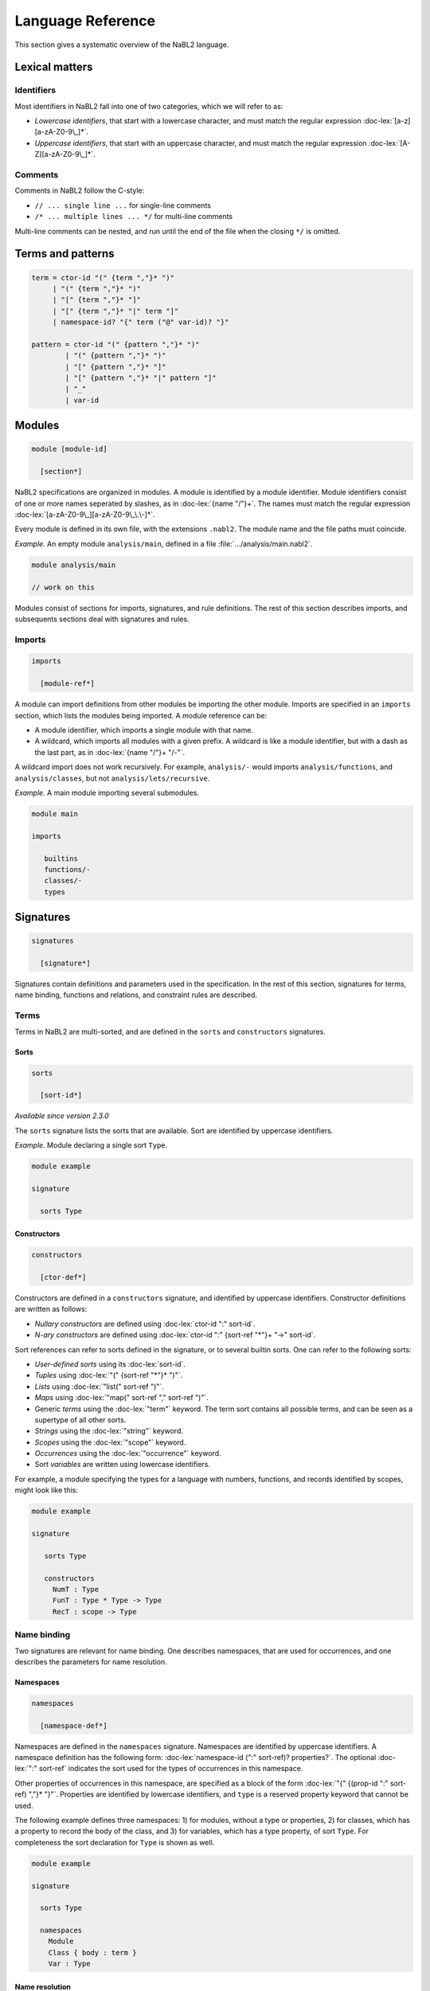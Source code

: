 ==================
Language Reference
==================

.. role:: doc-lex(code)
   :language: doc-lex
   :class: highlight

.. role:: nabl2(code)
   :language: nabl2
   :class: highlight

This section gives a systematic overview of the NaBL2 language.

Lexical matters
---------------

Identifiers
^^^^^^^^^^^

Most identifiers in NaBL2 fall into one of two categories, which we
will refer to as:

* *Lowercase identifiers*, that start with a lowercase character, and
  must match the regular expression :doc-lex:`[a-z][a-zA-Z0-9\_]*`.
* *Uppercase identifiers*, that start with an uppercase character, and
  must match the regular expression :doc-lex:`[A-Z][a-zA-Z0-9\_]*`.

Comments
^^^^^^^^

Comments in NaBL2 follow the C-style:

* ``// ... single line ...`` for single-line comments
* ``/* ... multiple lines ... */`` for multi-line comments

Multi-line comments can be nested, and run until the end of the file
when the closing ``*/`` is omitted.

Terms and patterns
------------------

.. code-block:: doc-lex

   term = ctor-id "(" {term ","}* ")"
        | "(" {term ","}* ")"
        | "[" {term ","}* "]"
        | "[" {term ","}* "|" term "]"
        | namespace-id? "{" term ("@" var-id)? "}"

   pattern = ctor-id "(" {pattern ","}* ")"
           | "(" {pattern ","}* ")"
           | "[" {pattern ","}* "]"
           | "[" {pattern ","}* "|" pattern "]"
           | "_"
           | var-id

Modules
-------

.. code-block:: doc-cf-[

   module [module-id]

     [section*]
 
NaBL2 specifications are organized in modules. A module is identified
by a module identifier. Module identifiers consist of one or more
names seperated by slashes, as in :doc-lex:`{name "/"}+`. The names
must match the regular expression
:doc-lex:`[a-zA-Z0-9\_][a-zA-Z0-9\_\.\-]*`.

Every module is defined in its own file, with the extensions
``.nabl2``. The module name and the file paths must coincide.

*Example.* An empty module ``analysis/main``, defined in a file
:file:`.../analysis/main.nabl2`.

.. code-block:: nabl2

   module analysis/main

   // work on this

Modules consist of sections for imports, signatures, and rule
definitions. The rest of this section describes imports, and
subsequents sections deal with signatures and rules.

Imports
^^^^^^^
 
.. code-block:: doc-cf-[

  imports

    [module-ref*]

A module can import definitions from other modules be importing the
other module. Imports are specified in an ``imports`` section, which
lists the modules being imported. A module reference can be:

* A module identifier, which imports a single module with that name.
* A wildcard, which imports all modules with a given prefix. A
  wildcard is like a module identifier, but with a dash as the last
  part, as in :doc-lex:`{name "/"}+ "/-"`.

A wildcard import does not work recursively. For example,
``analysis/-`` would imports ``analysis/functions``, and
``analysis/classes``, but not ``analysis/lets/recursive``.

*Example.* A main module importing several submodules.

.. code-block:: nabl2

   module main

   imports

      builtins
      functions/-
      classes/-
      types

Signatures
----------

.. code-block:: doc-cf-[

  signatures

    [signature*]

Signatures contain definitions and parameters used in the
specification. In the rest of this section, signatures for terms, name
binding, functions and relations, and constraint rules are described.
 
Terms
^^^^^

Terms in NaBL2 are multi-sorted, and are defined in the ``sorts`` and
``constructors`` signatures.

Sorts
"""""

.. code-block:: doc-cf-[

   sorts

     [sort-id*]

*Available since version 2.3.0*
 
The ``sorts`` signature lists the sorts that are available. Sort are
identified by uppercase identifiers.

*Example.* Module declaring a single sort ``Type``.

.. code-block:: nabl2

   module example

   signature

     sorts Type

Constructors
""""""""""""

.. code-block:: doc-cf-[

   constructors

     [ctor-def*]

Constructors are defined in a ``constructors`` signature, and
identified by uppercase identifiers.  Constructor definitions are
written as follows:

* *Nullary constructors* are defined using :doc-lex:`ctor-id ":" sort-id`.
* *N-ary constructors* are defined using :doc-lex:`ctor-id ":"
  {sort-ref "*"}+ "->" sort-id`.

Sort references can refer to sorts defined in the signature, or to
several builtin sorts. One can refer to the following sorts:

* *User-defined sorts* using its :doc-lex:`sort-id`.
* *Tuples* using :doc-lex:`"(" {sort-ref "*"}* ")"`.
* *Lists* using :doc-lex:`"list(" sort-ref ")"`.
* *Maps* using :doc-lex:`"map(" sort-ref "," sort-ref ")"`.
* Generic *terms* using the :doc-lex:`"term"` keyword. The term sort
  contains all possible terms, and can be seen as a supertype of all
  other sorts.
* *Strings* using the :doc-lex:`"string"` keyword.
* *Scopes* using the :doc-lex:`"scope"` keyword.
* *Occurrences* using the :doc-lex:`"occurrence"` keyword.
* Sort *variables* are written using lowercase identifiers.

For example, a module specifying the types for a language with
numbers, functions, and records identified by scopes, might look
like this:

.. code-block:: nabl2

   module example

   signature

      sorts Type

      constructors
        NumT : Type
        FunT : Type * Type -> Type
        RecT : scope -> Type

Name binding
^^^^^^^^^^^^

Two signatures are relevant for name binding. One describes
namespaces, that are used for occurrences, and one describes the
parameters for name resolution.

Namespaces
""""""""""

.. code-block:: doc-cf-[

   namespaces

     [namespace-def*]

Namespaces are defined in the ``namespaces`` signature. Namespaces are
identified by uppercase identifiers. A namespace definition has the
following form: :doc-lex:`namespace-id (":" sort-ref)?
properties?`. The optional :doc-lex:`":" sort-ref` indicates the sort
used for the types of occurrences in this namespace.

Other properties of occurrences in this namespace, are specified as a
block of the form :doc-lex:`"{" {(prop-id ":" sort-ref) ","}*
"}"`. Properties are identified by lowercase identifiers, and ``type``
is a reserved property keyword that cannot be used.

The following example defines three namespaces: 1) for modules,
without a type or properties, 2) for classes, which has a property
to record the body of the class, and 3) for variables, which has a
type property, of sort ``Type``. For completeness the sort
declaration for ``Type`` is shown as well.

.. code-block:: nabl2

   module example

   signature

     sorts Type
   
     namespaces
       Module
       Class { body : term }
       Var : Type

Name resolution
"""""""""""""""

.. code-block:: doc-cf-[

   name resolution
     labels
       [label-id*]
     order
       [{label-order ","}*]
     well-formedness
       [label-regexp]

Name resolution parameters are specified in a ``name-resolution``
signature. Note that this block can only be specified once per
project.

Edge labels are specified using the ``labels`` keyword, followed by a
list of uppercase label identifiers. The label ``"D"`` is reserved and
signifies a declaration in the same scope.

The specificity order on labels is specified using the ``order``
keyword, and a comma-separated list of :doc-lex:`label-ref "<"
label-ref` pairs. Label references refer to a label identifier, or the
special label ``D``.

Finally, the well-formedness predicate for paths is specified as a
regular expression over edge labels, after the ``well-formedness``
keyword. The regular expression has the following syntax:

* A *literal* label using its :doc-lex:`label-id`.
* *Empty* sequence using :doc-lex:`"e"`.
* *Concatenation* with :doc-lex:`regexp regexp`.
* *Optional* (zero or one) with :doc-lex:`regexp "?"`.
* *Closure* (zero or more) with :doc-lex:`regexp "*"`.
* *Non-empty* (one or more) with :doc-lex:`regexp "+"`.
* Logical *or* with :doc-lex:`regexp "|" regexp`.
* Logical *and* with :doc-lex:`regexp "&" regexp`.
* *Empty* language using :doc-lex:`"0"`, i.e., this will not match on
  anything.
* Parenthesis, written as :doc-lex:`"(" regexp ")"` , can be used to
  group complex expressions.

The following example shows the default parameters, that are used
if no parameters are specified:
  
.. code-block:: nabl2

   name resolution
     labels
       P I

     order
       D < P,
       D < I,
       I < P

     well-formedness
       P* I*
 
Functions and relations
^^^^^^^^^^^^^^^^^^^^^^^

Functions
"""""""""

.. code-block:: doc-cf-[

   functions

     [( function-id (":" sort-ref "->" sort-ref )?
        ("{" {function-case ","}* "}")? )*]

.. code-block:: doc-lex

   function-case = pattern "->" term

Functions available at constraint time are defined in a ``functions``
signature. A function is identified by a name, followed by a type and
the function cases. The cases are rewrite rules from the match in the
left, to the term on the right. The function cases need to be linear,
which all the variables mentioned in the right-hand side term have to
be bound in the left-hand side pattern.

The type is currently not checked, but can be used to document to
sorts of the elements in the function.

*Example.* A module that defines the ``left`` and ``right`` projection
functions for pairs.

.. code-block:: nabl2

   module example

   signature

     functions
       left : (Type * Type) -> Type {
         (x, y) -> x
       }
       right : (Type * Type) -> Type {
         (x, y) -> y
       }

Relations
"""""""""

.. code-block:: doc-cf-[

   relations

     [( relation-option* relation-id
        (":" sort-ref "*" sort-ref)?
        ("{" {variance-pattern ","}* "}")? )*]

.. code-block:: doc-lex

    relation-option = "reflexive" | "irreflexive"
                    | "symmetric" | "anti-symmetric"
                    | "transitive" | "anti-transitive"
 
    variance-pattern = ctor-id "(" {variance ","}* ")"
                     | "[" variance  "]"
                     | "(" {variance ","}* ")"

    variance = "="
             | "+"relation-id?
             | "-"relation-id?

The relations that are available are defined in a ``relations``
signature. A relation is identified by a name, possibly preceded by
properties of the relation, and followed by an optional type and
special cases for specific constructors.

The properties that are specificied are
enforced at runtime. The positive properties (``reflexive``,
``symmetric``, and ``transitive``) ensure that all pairs that were not
explicitly added to the relation are inferred. The negative properties
(``irreflexive``, ``anti-symmetric``, and ``anti-transitive``) are
checked when adding a pair to the relation, and result in an error in
the program if violated. The positive and negative properties are
mutually exclusive. For example, it is not allowed to specify both
``reflexive`` and ``irreflexive`` at the same time.

The type specified for the relation is currently not checked, but can
be used to document the sorts of the elements in the relation.

Variance patterns are used to specify general cases for certain
constructors. This can be used, for example, to add support for lists,
that are checked pair-wise.

*Example.* Module below defines a reflexive, transitive,
anti-symmetric subtype relation ``sub``, with the common variance on
function types, and covariant type lists.

.. code-block:: nabl2

   module example

   signature

     relations
        reflexive, transitive, anti-symmetric sub : Type * Type {
          FunT(-sub, +sub),
          [+sub]
        }

Rules
^^^^^

.. code-block:: doc-cf-[

   constraint generator

     [rule-def*]

The type signatures for constraint generation rules are defined in a
``constraint generator`` signature. Rule signatures describe the sort
being matched, the sorts of any parameters, and optionally the sort of
the type. A rule signature is written as :doc-lex:`rule-id? "[["
sort-ref "^" "(" {sort-ref ","}* ")" (":" sort-ref)?  "]]"`. Rules are
identified by uppercase identifiers.

The following example shows a module that defines a default rule
for expressions, and rules for recursive and parallel bindings. The
rule for expressions has one scope parameter, and expressions are
assigned a type of sort ``Type``. The bind rules are named, and
match on the same AST sort ``Bind``. They take two scope
parameters, and do not assign any type to the bind construct.

.. code-block:: nabl2

   module example

   signature

     constraint generator
       [[ Expr ^ (scope) : Type ]]
       BindPar[[ Bind ^ (scope, scope) ]]
       BindRec[[ Bind ^ (scope, scope) ]]

NaBL2 supports higher-order rules. In those cases, the
:doc-lex:`rule-id` is extended with a list of parameters, written as
:doc-lex:`rule-id "(" {rule-id ","}* ")"`.

For example, the rule that applies some rule, given as a parameter
``X``, to the elements of a list has signature ``Map1(X)[[ a ^ (b)
]]``. Note that we use variables ``a`` and ``b`` for the AST and
parameter sort respectively, since the map rule is polymorphic.

Rules
-----

.. code-block:: doc-cf-[

   rules

     [rule*]

The rules section of a module defines syntax-directed constraint
generation rules.

Init rule
^^^^^^^^^

.. code-block:: doc-cf-<

   init ^ ( <{parameter ","}*> ) <(":" type)?> := <{clause ","}+> .
   init ^ ( <{parameter ","}*> ) <(":" type)?> .

Constraint generation starts by applying the default rule to the
top-level constructor. The ``init`` rule, which must be specified
exactly once, provides the initial values to the parameters of the
default rule.

Init rules come in two variants. The first variant outputs rule
clauses. These can create new scopes, or defined constraints on
top-level declarations. If the rule has no clauses, the rule can be
closed without a clause definition. For example, :nabl2:`init ^ ().`
is shorthand for :nabl2:`init ^ () := true.`

In the example module below, the default rule takes one scope
parameter. The init rule creates a new scope, which will be used as
the initial value for constraint generation.

.. code-block:: nabl2

   module example

   rules

     init ^ (s) := new s.

     [[ t ^ (s) ]].

Generation rules
^^^^^^^^^^^^^^^^

.. code-block:: doc-cf-<

   <rule-def?> [[ <pattern> ^ ( <{parameter ","}*> ) <(":" type)?> ]] := <{clause ","}+> .
   <rule-def?> [[ <pattern> ^ ( <{parameter ","}*> ) <(":" type)?> ]] .

.. code-block:: doc-lex

   rule-def = rule-id ("(" {rule-id ","}* ")")?

Constraint generation rules are defined for the different syntactic
constructs in the object language. Rules can accept a number of
parameters and an optional type. The parameters are often used to pass
around scopes, but can be used for other parameters as well. The rule
clause consists of a comma-separated list of constraints.

Rules can be named to distinguish different versions of a rule for the
same syntactic construct. Named rules can also accept rule parameters,
which makes it possible to write higher-order rules. For example, the
:nabl2:`Map(X)[[ list(a) ^ (b) ]]` rule accepts as argument the rule
that will be applied to the elements in the list. Note that only a
single rule with a certain name can be defined per AST pattern.

Rules are distinguished by name and arity, so ``Map1`` is different
from ``Map1(X)``. There is no overloading based on the number of
parameters, or the presence or absence of a type.

All variables in the rule's clauses that are not bound in the pattern,
the parameters, the type, or a ``new`` directive, are automatically
inferred to be unification variables.

The rule form without clauses is equal to a rule that simply return
``true``. For example, :nabl2:`[[ Int(_) ^ (s) : IntT() ]].` is
shorthand for :nabl2:`[[ Int(_) ^ (s) : IntT() ]] := true.`.
   
Recursive calls
"""""""""""""""

.. code-block:: doc-lex

   clause = rule-ref "[[" var "^" "(" {var ","}* ")" (":" term)? "]]"

   rule-ref = rule-id ("(" {rule-ref ","}* ")")?
            | "default"

Recursive calls are used to invoke constraint generation for subterms
of the current term. Recursive calls can only be made on parts of the
program AST, therefore the term argument needs to be a variable that
is bound in the current match pattern.

If no rule name is specified, the default rule will be called. Rules
that are applied are selected based on the name and the term
argument. To pass the default rule as an argument to a higher-order
rule, the ``default`` keyword is used.

There is no overloading on the number of parameters or the presence or
absence of a type. Calling a rule with the wrong number of parameters
will result in errors during constraint collection.

Delegating to other rules is *only* supported if the delegate has the
same parameters and type as the rule that is delegating.

*Example.* A module defining and calling different rules.

.. code-block:: nabl2

   module example

   rules

     [[ Int(_) ^ (s) : IntT() ]].

     Map1[[ [x|xs] ^ (s) : [ty|tys] ]] :=
       [[ x ^ (s) : ty ]],        // call default rule on head
       Map1[[ xs ^ (s) : tys ]].  // recurse on tail

     Map1(X)[[ [x|xs] ^ (s) : [ty|tys] ]] :=
       X[[ x ^ (s) : ty ]],         // call rule X on head
       Map1(X)[[ xs ^ (s) : tys ]]. // recurse on tail, passing on X

The rule ``Map1`` could also be defined in terms of ``Map1(X)`` as
follows:

.. code-block:: nabl2

   module example

   rules

     Map1[[ xs ^ (s) : tys ]] :=
       Map1(default)[[ xs ^ (s) : tys ]].

Constraints
-----------

This section gives an overview of the different constraints that can
be used in clauses of constraint rules.

Base constraints & error messages
^^^^^^^^^^^^^^^^^^^^^^^^^^^^^^^^^

.. code-block:: doc-lex

   clause = "true"
          | "false" message?
 
   message = "|" message-kind message-content message-position?

   message-kind     = "error" | "warning" | "note"
   message-content  = "\"" chars "\""
                    | "$[" (chars | "[" term "]")* "]"
   message-position = "@" var-id

The two basic constraints are ``true`` and ``false``.  The constraint
``true`` is always satisfied, while ``false`` is never satisfied.

The message argument to a constraint specifies the error message that
is displayed if the constraint is not satisfied. The severity of the
error can be specified to be ``error``, ``warning`` or ``note``. The
message itself can either be a simple string, or an interpolated
string that can match terms and variables used in the rule. By default
the error will appear on the match term of the rule, but using the
``@t`` syntax the location can be changed to ``t``. The variable ``t``
needs to be bound in the AST pattern of the rule.

*Example.* Some constraints with different ways of specifying error messages.

.. code-block:: nabl2

   false | error @t1                    // generic error on whole term
   false | note "Simple note"           // specific note on whole term
   false | warning $[Consider [t2]] @t1 // formatted warning on first subterm

Term equality
^^^^^^^^^^^^^
    
.. code-block:: doc-lex

   clause = term "==" term message?
          | term "!=" term message?
 
Equality of terms is specified used equality and inequality
constraints. An equality constraint ``t1 == t2`` specifies that the
two terms need to be equal. If the terms contain variables, the solver
infers values for them using unificiation. If unification leads to any
conflicts, an error will be reported.

Inequality is specified with a constraint of the form ``t1 !=
t2``. Inequality constraints cannot always be solved if both sides
contain variables. The inequality between two variables depends on the
values that will be inferred for them. Only after a value is assigned,
will the inequality be tested. If the constraint cannot be solved,
because some variables have remained free, an error is reported as
well.

*Example.* A few constraints for term (in)equality.

.. code-block:: nabl2

   ty == FunT(ty1, ty2) | error $[Expected function type, but got [ty]]
   ty != NilT()

Name binding
^^^^^^^^^^^^

Name binding is concerned with constraints for building a scope graph,
constraints for resolving references and accessing properties of
declarations, and name sets that talk about sets of declarations or
references in the scope graph.

Occurrences
"""""""""""

.. code-block:: doc-lex

   occurrence = namespace-id? "{" term position? "}"

   position   = "@" var-id

References and declarations in the scope graph are not simply names,
but have a richer representation called an occurrence. An occurrence
consists of the name, the namespace, and a position.

The name can be any term, although usually it is a term from the
AST. Names are not restricted to strings, and can contain terms with
subterms if necessary. However, it is required that the name contains
only literals, or variables that are bound in the match pattern.

Namespaces allow us to separate different kinds of names, so that type
names do not resolve to variables or vice versa.  If there is only one
namespace in a language, it can be omitted and the default namespace
will be used.

The position is necessary to differentiate different occurrences of
the same name in the program, and is the connection between the AST
and the scope graph. The position can usually be omitted, in which
case the position of the name is taken if it is an AST term, or the
position of the match term, if the name is a literal.

*Example.* Several of occurrences, with explicit and implicit
compontents.

.. code-block:: nabl2

   Var{x}         // variable x, x must be bound in match
   {y}            // no namespace, y must be bound in match
   Type{a}        // type a, a must e bound in match
   Var{"this" @c} // this variable with explicit position
   Var{This()}    // this variable using a constructor instead of a string
   Type{"Object"} // literal type occurrence

Scope graph
"""""""""""

.. code-block:: doc-lex

   clause = occurrence "<-" scope
          | occurrence "->" scope
          | scope "-"label-id"->" scope
          | occurrence "="label-id"=>" scope
          | occurrence "<="label-id"=" scope
          | "new" var-id*

Scope graph constraints construct a scope graph. Names in the graph
are represented by occurrences. Scopes in the graph are abstract, but
can be created using the :nabl2:`new` directive. Rules usually receive
scope parameters that allows them to extend and connect to the
surrounding scope graph.

The following scope graph constraints are available:

* Declarations are introduced with :nabl2:`d <- s`. The arrow points
  from the scope to the declaration, which indicates that the
  occurrence is reachable from scope ``s``.
* References are introduced with :nabl2:`r -> s`. The arrow points
  from the reference to the scope, indicating that the reference
  should be resolved in scope ``s``. Note that a reference in the
  scope graph is not automatically required to resolve to a
  declaration. To check that, a resolution constraint needs to be
  specified.
* A direct edge from one scope to another is written as :nabl2:`s1
  -l-> s2`. This indicates that the scope ``s2`` is reachable from
  ``s1``. If the label is omitted, as in :nabl2:`s1 ---> s2`, the
  label ``P`` is used implicitly.
* An associated scope, written as :nabl2:`d =l=> s`, exports the
  declarations visible in ``s`` via the declaration ``d``. If the
  label is omitted, as in :nabl2:`d ===> s`, the label ``I`` is used
  implicitly.
* Declarations from an associated scope can be imported from reference
  ``r`` with an import edge, written as :nabl2:`r <=l= s`. Given that
  the reference ``r`` resolves to a declaration ``d``, and ``d`` has
  an associated scope edge labeled ``l`` to a scope ``s'``, the
  declarations visible in ``s'`` will become visible in
  ``s``. Similarly to the associated scope edge, if the label on an
  import edge is omitted, as in :nabl2:`r <=== s`, the label ``I`` is
  used implicitly. Note that the import edge does not specify where
  the imported reference has to be resolved. Make sure that the
  reference itself is also added to the graph with a reference edge.
* Scopes need to be explicitly created. This is done with the the
  :nabl2:`new s` constraint, which creates a new scope and binds it to
  the variable ``s``.

A few restrictions apply to the scope graph. An occurrence can only be
a reference in one scope. Similarly, an occurrence can only be a
declaration in one scope. However, it is possible to use an occurrence
as both a declaration and a reference.

It is important to note that all scope graph constraints *define* a
scope graph. This means that the scopes or occurrences generally
should not contain constraint variables. The exception is the target
scope in a direct edge, or the reference in an import edge. This
allows modeling type-dependent name resolution.

*Example.* Rules that build a scope graph.

.. code-block:: nabl2

   [[ Module(x,imps,defs) ^ (s) ]] :=
     Mod{x} <- s,                       // module declaration
     new ms,                            // new scope for the module
     Mod{x} ===> ms,                    // associate module scope with the declaration
     Map2[[ imps ^ (ms, s) ]],          // recurse on imports
     Map1[[ defs ^ (ms) ]].             // recurse on statements

   [[ Import(x) ^ (ms, s) ]] :=
     Mod{x} -> s,                       // module reference
     Mod{x} <=== ms.                    // import in the module scope

   [[ TypeDef(x,_) ^ (s) ]] :=
     Type{x} <- s.                      // type declaration

   [[ TypeRef(x) ^ (s) ]] :=
     Type{x} -> s.                      // type reference

   [[ VarDef(x, t) ^ (s) ]] :=
     Var{x} <- s,                       // variable declaration
     [[ t ^ (s) ]].                     // recurse on type annotation

   [[ VarRef(x) ^ (s) ]] :=
     Var{x} -> s.                       // variable reference

Name resolution
"""""""""""""""

.. code-block:: doc-lex

   clause = occurrence "|->" occurrence message?
          | occurrence "?="label-id"=>" scope message?
          | occurrence"."prop-id ":=" term priority? message?
          | occurrence ":" type priority? message?

   priority = "!"*
 
The following constraints are available to resolve references to
declarations, and specify properties of declarations:

* Resolution of a reference occurrence ``r`` to a declaration
  occurrence ``d`` is written as :nabl2:`r |-> d`. Resolution
  constraints can infer the declaration given a reference, however not
  the other way around. A resolution constraint requires that a
  reference resolves to exactly one declaration, or else it will fail.
* A lookup of the associated scope ``s`` of a declaration ``d`` is
  done with :nabl2:`d ?=l=> s`, where ``l`` is the edge label. If the
  label is omitted, as in :nabl2:`d ?===> s`, the label ``I`` is used
  implicitly.
* A property ``p`` of a declaration ``d`` is specified with
  :nabl2:`d.p := t`. If multiple constraints for the same property of
  the same declaration exist, their values will be unified. Priorities
  can be used to guide where errors will be reported. If two
  constraints for the same property of the same declaration are in
  conflict, the error will more likely be reported on the constraint
  with the least priority annotations.
* A special form exists for the :nabl2:`type` property, which is
  preferably written as :nabl2:`d : t`.

*Example.* Rules that include resolution constraints and declaration types.

.. code-block:: nabl2

   [[ TypeDef(x,t) ^ (s) ]] :=
     Type{x} <- s,                      // type declaration
     Type{x} : t !.                     // semantics type of the type declaration

   [[ TypeRef(x) ^ (s) : ty ]] :=
     Type{x} -> s.                      // type reference
     Type{x} |-> d,                     // resolve reference
     d : ty.                            // semantic type of the resolved declaration

   [[ VarDef(x, t) ^ (s) ]] :=
     Var{x} <- s,                       // variable declaration
     [[ t ^ (s) : ty ]],                // recurse on type annotation
     Var{x} : ty !.                     // type of the variable declaration

   [[ VarRef(x) ^ (s) : ty ]] :=
     Var{x} -> s,                       // variable reference
     Var{x} |-> d,                      // resolve variable reference
     d : ty.                            // type of resolved declaration

.. _name-sets:

Name sets
"""""""""

.. code-block:: doc-lex

   name-set = "D(" scope ")"("/"namespace-id)?
            | "R(" scope ")"("/"namespace-id)?
            | "V(" scope ")"("/"namespace-id)?
            | "W(" scope ")"("/"namespace-id)?

   set-proj = "name"

   message-position = "@NAMES"

Name sets are set expressions (see :ref:`sets`) that are based on the
scope graph. They can be used in set constraints to test for
properties such as duplicate names, shadowing, or complete coverage.

The expression :nabl2:`D(s)` represents the set of all declarations in
scope ``s``, and similarly :nabl2:`R(s)` refers to all references in
scope ``s``. The set of all visible declarations in ``s`` is
represented by :nabl2:`V(s)`, and the set of all reachable
declarations in ``s`` is represented by :nabl2:`W(s)`. The difference
between visible and reachable declarations is that de former takes the
label order into account to do shadowing, while the latter only
considers path well-formedness but does not shadow.

All the name sets can also be restricted to declarations or references
in a particular namespace by appending a forward-slash and the
namespace. For example, all variable declarations in scope ``s`` would
be represented by :nabl2:`D(s)/Var`.

Name sets support the ``name`` set projection that makes it possible
to compare occurrences by name only, ignoring the namespace and
position.

When using set constraints on name sets, there are some options to
relate the error messages to the elements in the set, instead of the
term where the constraint was created. First, the position in the
message can be set to :nabl2:`@NAMES`. This makes error messages
appear on the names in the set. For example, :nabl2:`distinct/name
D(s)/Var | error @NAMES` will report errors on all the names that are
duplicate. If you want to refer to the name in the error message, use
the :nabl2:`NAME` keyword. For example, in the message :nabl2:`error
$[Duplicate name [NAME]] @NAMES`, the keyword will be replaced by the correct name.

.. _sets:

Sets
^^^^

.. code-block:: doc-lex

   clause = "distinct"("/"set-proj)? set-expr message?
          | set-expr "subseteq"("/"set-proj)? set-expr message?
          | set-expr "seteq"("/"set-proj)? set-expr message?

   set-expr = "0"
            | "(" set-expr "union" set-expr ")"
            | "(" set-expr "isect"("/"set-proj)? set-expr ")"
            | "(" set-expr "minus"("/"set-proj)? set-expr ")"
            | name-set

Set constraints are used to test for distinct elements in a set, or
subset relations between sets. Set expressions allow the usual set
operations such as union and intersection.

The constraint :nabl2:`distinct S` check whether any elements in the
set ``S`` appears multiple times. Note that this works because the
sets behave like multisets, so every element has a count associated
with it as well. If the set ``S`` supports projections, it is possible
to test whether the set contains any duplicates after
projection. Which projections are available depends on the sets
involved. For example, when working with sets of occurrences (see :ref:`name-sets`), the
``name`` projection can be used.

Constraints :nabl2:`S1 subseteq S2` and :nabl2:`S1 seteq S2` test
whether ``S1`` is a subset of ``S2``, or if the sets are equal,
respectively. Both constraints also support projections, written as
:nabl2:`S1 subseteq/proj S2` and :nabl2:`S1 seteq/proj S2`.

The basic set expressions that are supported are ``0`` for the empty
set, :nabl2:`(S1 union S2)` for set union, :nabl2:`(S1 isect S2)` for
intersection, and :nabl2:`(S1 minus S2)` for set difference. Set
intersection and difference can also be performed under projection,
written as :nabl2:`(S1 isect/proj S2)` and :nabl2:`(S1 minus/proj S2)`.
This means the comparison to check if elements from the two sets
match is done after projecting the elements. However, the resulting
set will still contain the original elements, not the projections.For
example, this can be used to compute sets of occurrences where a
comparison by name is necessary.

*Example.* Set constraints over name sets.

.. code-block:: nabl2

   distinct/name D(s)/Var // variable names in s must be unique

Functions and relations
^^^^^^^^^^^^^^^^^^^^^^^
            
.. code-block:: doc-lex

   clause = term "<"relation-id?"!" term message?
          | term "<"relation-id?"?" term message?
          | term "is" function-ref "of" term message?

   function-ref = function-id
                | relation-id".lub"
                | relation-id".glb"



Symbolic
^^^^^^^^

.. code-block:: doc-lex

   clause = "?-" term
          | "!-" term

